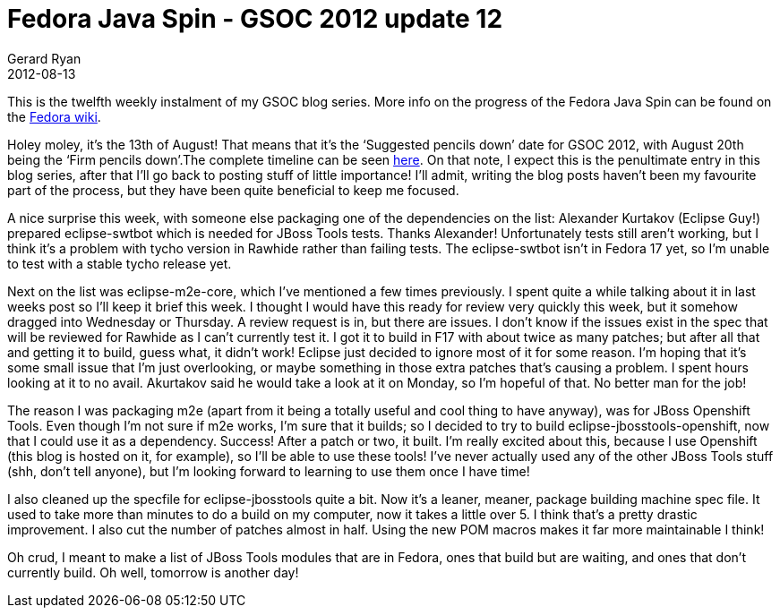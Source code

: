 = Fedora Java Spin - GSOC 2012 update 12
Gerard Ryan
2012-08-13
:jbake-type: post
:jbake-tags: gsoc
:jbake-status: published
:disqus: true
:imagesdir: /images

This is the twelfth weekly instalment of my GSOC blog series. More info on the
progress of the Fedora Java Spin can be found on the
https://fedoraproject.org/wiki/Fedora-JBoss-Spin[Fedora wiki].

Holey moley, it’s the 13th of August! That means that it’s the ‘Suggested
pencils down’ date for GSOC 2012, with August 20th being the ‘Firm pencils
down’.The complete timeline can be seen
http://www.google-melange.com/gsoc/events/google/gsoc2012[here]. On that note, I
expect this is the penultimate entry in this blog series, after that I’ll go
back to posting stuff of little importance! I’ll admit, writing the blog posts
haven’t been my favourite part of the process, but they have been quite
beneficial to keep me focused.

A nice surprise this week, with someone else packaging one of the dependencies
on the list: Alexander Kurtakov (Eclipse Guy!) prepared +eclipse-swtbot+ which
is needed for JBoss Tools tests. Thanks Alexander! Unfortunately tests still
aren’t working, but I think it’s a problem with tycho version in Rawhide rather
than failing tests. The eclipse-swtbot isn’t in Fedora 17 yet, so I’m unable to
test with a stable tycho release yet.

Next on the list was +eclipse-m2e-core+, which I’ve mentioned a few times
previously. I spent quite a while talking about it in last weeks post so I’ll
keep it brief this week. I thought I would have this ready for review very
quickly this week, but it somehow dragged into Wednesday or Thursday. A review
request is in, but there are issues. I don’t know if the issues exist in the
spec that will be reviewed for Rawhide as I can’t currently test it. I got it to
build in F17 with about twice as many patches; but after all that and getting it
to build, guess what, it didn’t work! Eclipse just decided to ignore most of it
for some reason. I’m hoping that it’s some small issue that I’m just
overlooking, or maybe something in those extra patches that’s causing a problem.
I spent hours looking at it to no avail. Akurtakov said he would take a look at
it on Monday, so I’m hopeful of that. No better man for the job!

The reason I was packaging m2e (apart from it being a totally useful and cool
thing to have anyway), was for JBoss Openshift Tools. Even though I’m not sure
if m2e works, I’m sure that it builds; so I decided to try to build
+eclipse-jbosstools-openshift+, now that I could use it as a dependency.
Success! After a patch or two, it built. I’m really excited about this, because
I use Openshift (this blog is hosted on it, for example), so I’ll be able to use
these tools! I’ve never actually used any of the other JBoss Tools stuff (shh,
don’t tell anyone), but I’m looking forward to learning to use them once I have
time!

I also cleaned up the specfile for +eclipse-jbosstools+ quite a bit. Now it’s a
leaner, meaner, package building machine spec file. It used to take more than
minutes to do a build on my computer, now it takes a little over 5. I think
that’s a pretty drastic improvement. I also cut the number of patches almost in
half. Using the new POM macros makes it far more maintainable I think!

Oh crud, I meant to make a list of JBoss Tools modules that are in Fedora, ones
that build but are waiting, and ones that don’t currently build. Oh well,
tomorrow is another day!
